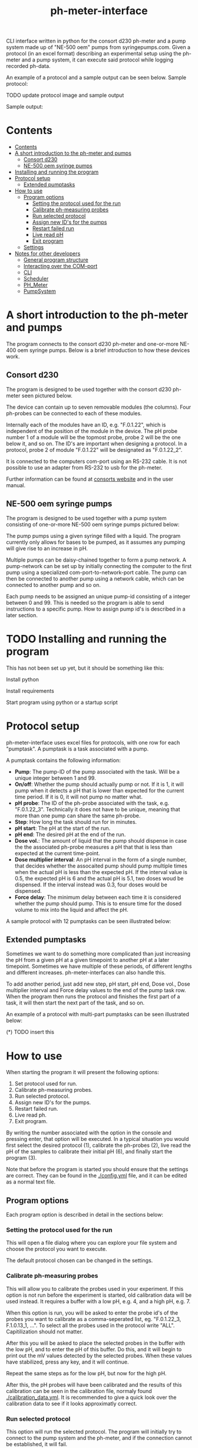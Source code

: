 #+TITLE:  ph-meter-interface
#+OPTIONS: toc:2
#+OPTIONS: ^:nil
#+LATEX_HEADER: \usepackage[margin=2.5cm]{geometry}

CLI interface written in python for the consort d230 ph-meter and a pump system made up of "NE-500 oem" pumps from syringepumps.com. Given a protocol (in an excel format) describing an experimental setup using the ph-meter and a pump system, it can execute said protocol while logging recorded ph-data.

An example of a protocol and a sample output can be seen below. Sample protocol:

TODO update protocol image and sample output

#+ATTR_HTML: width="400px" :style margin-left: auto; margin-right: auto;
#+ATTR_ORG: :width 400
[[./images/sample-protocol.png]]

Sample output:

#+ATTR_HTML: width="300px" :style margin-left: auto; margin-right: auto;
#+ATTR_ORG: :width 300
[[./images/sample-output.png]]

* Contents
:PROPERTIES:
:TOC:      :include all :depth 3
:END:
:CONTENTS:
- [[#contents][Contents]]
- [[#a-short-introduction-to-the-ph-meter-and-pumps][A short introduction to the ph-meter and pumps]]
  - [[#consort-d230][Consort d230]]
  - [[#ne-500-oem-syringe-pumps][NE-500 oem syringe pumps]]
- [[#installing-and-running-the-program][Installing and running the program]]
- [[#protocol-setup][Protocol setup]]
  - [[#extended-pumptasks][Extended pumptasks]]
- [[#how-to-use][How to use]]
  - [[#program-options][Program options]]
    - [[#setting-the-protocol-used-for-the-run][Setting the protocol used for the run]]
    - [[#calibrate-ph-measuring-probes][Calibrate ph-measuring probes]]
    - [[#run-selected-protocol][Run selected protocol]]
    - [[#assign-new-ids-for-the-pumps][Assign new ID's for the pumps]]
    - [[#restart-failed-run][Restart failed run]]
    - [[#live-read-ph][Live read pH]]
    - [[#exit-program][Exit program]]
  - [[#settings][Settings]]
- [[#notes-for-other-developers][Notes for other developers]]
  - [[#general-program-structure][General program structure]]
  - [[#interacting-over-the-com-port][Interacting over the COM-port]]
  - [[#cli][CLI]]
  - [[#scheduler][Scheduler]]
  - [[#ph_meter][PH_Meter]]
  - [[#pumpsystem][PumpSystem]]
:END:


* A short introduction to the ph-meter and pumps

The program connects to the consort d230 ph-meter and one-or-more NE-400 oem syringe pumps. Below is a brief introduction to how these devices work.

** Consort d230

The program is designed to be used together with the consort d230 ph-meter seen pictured below.

#+ATTR_HTML: width="300px"
#+ATTR_ORG: :width 500
[[./images/consort-d230.png]]

The device can contain up to seven removable modules (the columns). Four ph-probes can be connected to each of these modules.

Internally each of the modules have an ID, e.g. "F.0.1.22", which is independent of the position of the module in the device. The pH probe number 1 of a module will be the topmost probe, probe 2 will be the one below it, and so on. The ID's are important when designing a protocol. In a protocol, probe 2 of module "F.0.1.22" will be designated as "F.0.1.22_2".

It is connected to the computers com-port using an RS-232 cable. It is not possible to use an adapter from RS-232 to usb for the ph-meter.

Further information can be found at [[https://consort.be/Shop/electrochemistry/dataloggers/d230/][consorts website]] and in the user manual.

** NE-500 oem syringe pumps

The program is designed to be used together with a pump system consisting of one-or-more NE-500 oem syringe pumps pictured below:

#+ATTR_HTML: width="300px"
#+ATTR_ORG: :width 500
[[./images/NE-500-oem.png]]

The pump pumps using a given syringe filled with a liquid. The program currently only allows for bases to be pumped, as it assumes any pumping will give rise to an increase in pH.

Multiple pumps can be daisy-chained together to form a pump network. A pump-network can be set up by initially connecting the computer to the first pump using a specialized com-port-to-network-port cable. The pump can then be connected to another pump using a network cable, which can be connected to another pump and so on.

Each pump needs to be assigned an unique pump-id consisting of a integer between 0 and 99. This is needed so the program is able to send instructions to a specific pump. How to assign pump id's is described in a later section.

* TODO Installing and running the program

This has not been set up yet, but it should be something like this:

Install python

Install requirements

Start program using python or a startup script

* Protocol setup

ph-meter-interface uses excel files for protocols, with one row for each "pumptask". A pumptask is a task associated with a pump.

A pumptask contains the following information:

+ *Pump*: The pump-ID of the pump associated with the task. Will be a unique integer between 1 and 99.
+ *On/off*: Whether the pump should actually pump or not. If it is 1, it will pump when it detects a pH that is lower than expected for the current time period. If it is 0, it will not pump no matter what.
+ *pH probe*: The ID of the ph-probe associated with the task, e.g. "F.0.1.22_3". Technically it does not have to be unique, meaning that more than one pump can share the same ph-probe.
+ *Step*: How long the task should run for in minutes.
+ *pH start*: The pH at the start of the run.
+ *pH end*: The desired pH at the end of the run.
+ *Dose vol.*: The amount of liquid that the pump should dispense in case the the associated ph-probe measures a pH that that is less than expected at the current time-point.
+ *Dose multiplier interval*: An pH interval in the form of a single number, that decides whether the assocaited pump should pump multiple times when the actual pH is less than the expected pH. If the interval value is 0.5, the expected pH is 6 and the actual pH is 5.1, two doses woud be dispensed. If the interval instead was 0.3, four doses would be dispensed.
+ *Force delay*: The minimum delay between each time it is considered whether the pump should pump. This is to ensure time for the dosed volume to mix into the liquid and affect the pH.

A sample protocol with 12 pumptasks can be seen illustrated below:

#+ATTR_HTML: width="400px" :style margin-left: auto; margin-right: auto;
#+ATTR_ORG: :width 400
[[./images/sample-protocol.png]]



** Extended pumptasks

Sometimes we want to do something more complicated than just increasing the pH from a given pH at a given timepoint to another pH at a later timepoint. Sometimes we have multiple of these periods, of different lengths and different increases. ph-meter-interfaces can also handle this.

To add another period, just add new step, pH start, pH end, Dose vol., Dose multiplier interval and Force delay values to the end of the pump task row. When the program then runs the protocol and finishes the first part of a task, it will then start the next part of the task, and so on.

An example of a protocol with multi-part pumptasks can be seen illustrated below:

(*) TODO insert this

* How to use

When starting the program it will present the following options:

1. Set protocol used for run.
2. Calibrate ph-measuring probes.
3. Run selected protocol.
4. Assign new ID's for the pumps.
5. Restart failed run.
6. Live read ph.
7. Exit program.

By writing the number associated with the option in the console and pressing enter, that option will be executed. In a typical situation you would first select the desired protocol (1), calibrate the ph-probes (2), live read the pH of the samples to calibrate their initial pH (6), and finally start the program (3).

Note that before the program is started you should ensure that the settings are correct. They can be found in the [[./config.yml]] file, and it can be edited as a normal text file.

** Program options

Each program option is described in detail in the sections below:

*** Setting the protocol used for the run

This will open a file dialog where you can explore your file system and choose the protocol you want to execute.

The default protocol chosen can be changed in the settings.

*** Calibrate ph-measuring probes

This will allow you to calibrate the probes used in your experiment. If this option is not run before the experiment is started, old calibration data will be used instead. It requires a buffer with a low pH, e.g. 4, and a high pH, e.g. 7.

When this option is run, you will be asked to enter the probe id's of the probes you want to calibrate as a comma-seperated list, eg. "F.0.1.22_3, F.1.0.13_1, ...". To select all the probes used in the protocol write "ALL". Capitilization should not matter.

After this you will be asked to place the selected probes in the buffer with the low pH, and to enter the pH of this buffer. Do this, and it will begin to print out the mV values detected by the selected probes. When these values have stabilized, press any key, and it will continue.

Repeat the same steps as for the low pH, but now for the high pH.

After this, the pH probes will have been calibrated and the results of this calibration can be seen in the calibration file, normaly found [[./calibration_data.yml]]. It is recommended to give a quick look over the calibration data to see if it looks approximatly correct.

*** Run selected protocol

This option will run the selected protocol. The program will initially try to connect to the pump system and the ph-meter, and if the connection cannot be established, it will fail.

For each row in the protocol, it will then create a pump-task. The program will the run the protocol on the basis of these pump-tasks. For information regarding how it fundamentaly works, see the section about the scheduler under developer information.

Depending on the settings, it may write the actions it takes to the console, as seen pictured below:

(*) TODO Insert picture of console writing

Depending on the settings it might also save the intermediate results. This is important if the run fails for some reason, as the saved results then can be used to restart the run from where it stoped.

When the run has finished, the program will save all the results to the folder of the program as an excel file. The file will be named {time run was started}_{name of protocol}_results.xlsx.

A sample output can be seen picture below:

#+ATTR_HTML: width="300px" :style margin-left: auto; margin-right: auto;
#+ATTR_ORG: :width 300
[[./images/sample-output.png]]


*** Assign new ID's for the pumps

This option will begin the assignment of ID's for the pump. To do this, you will have to insert the main cable going from the computer, into the pump that you want to assign an ID to. It must not be plugged into the rest of the pump network.

(*) TODO maybe insert an image of this.

You will be asked to assign enter the pump ID that you want to assign it. This must be a number between 1 and 99. Enter the ID, and the ID will be assigned to the pump. You can then continue to assign ID's by pluging the main cable into a new pump, and continuing like before.

When you are finished assigning ID's, simply enter "STOP".

Note that the pumps will remember the ID's that they have been assigned.

*** Restart failed run

This option will allow you to restart a failed run, assuming that the intermediate results have been saved (this can be enabled in the settings file). This means that if the computer suddenly looses power 16 hours into a run, then the run can be restarted from the point where power was lost, instead of from the beginnning.

When this option is chosen, it will ask for the name of the intermediate file, which you should then give it. It will assume that the protocol used for the failed run is the same as the currently selected protocol. The program will then restart the run.

When restarting a run, the program will do the following:

+ It will look at the time the first action was taken, and assume that the start time of the run was the time when this action was executed.
+ It will then look at the pump task, and reschedule them based on the last time they were executed. This means that if there for example have been a 20 minute delay between the run failing and the run being restarted, the tasks might immediatly be executed if their task time is less than 20 minutes.
+ The final results will be saved to the program folder with the name {time run was started}_{name of protocol}_restarted_{time run was restarted}_results.xlsx.


*** Live read pH

This option will begin printing the pH values measured by the probes in the currently selected protocol, to the console. It will continue to do this until a key is pressed.

*** Exit program

This exits the program.


** Settings

A number of settings exists for the program, most of them concerning what information should be printed to the console.

It should be pretty obvious what most of the settings do, but some of them are very important to set correctly:

+ Com ports:
  + The com ports for the ph-meter and the pump system should be set correctly. The com port settings should be a number, typically 1 or 2, corresponding to which com port in the computer running the program that the devices are connected to.
+ Pump syringe settings:
  + Specifications for the syringes used by the pumps and how they are used. This includes the diameter of the syrringe. Note that the programs assumes that all the pumps uses the same kind of syringe.
  + The infusion rate, corresponding to how fast the pumps will pump. It is not very important, as long as the value is not very low or very high.
+ Intermediate results saving:
  + Depending on whether this is true or false, the program will save the results as it runs. This is only important in terms of restarting the run, as this requires the intermediate results.
+ ShouldInitiallyEnsureCorrectPHBeforeStarting:
  + This will add an extra step when starting a run using a given protocol, if it is set to True. This step consists of ensuring that the pH of all the samples measured by the probes used in the protocol is not kess than the pH start value found in the protocol. The purpose of this step is to make the callibration of the samples pH (using the read live pH functionality) easier and to clean up the output data: Simply ensure that the pH is less that the pH start value found in the procol for all the samples, start the run, and it will then only really begin the run when all the samples are ready.
  + The associated setting "IncreasedPumpFactorWhenPerformingInitialCorrection" determines how many doses will be pumped by the pumps, when the pH values is less than the pH start value. This serves to speed up the startup step. The variable must be an integer, like 1 or 5.

The settings are loaded as a yaml file, so if there are questions regarding the formating of the settings, look up yaml formatting.

* TODO Notes for other developers

This is mostly for any future developer of the program.

** General program structure

The general structure of the program is a follows:

CLI -> Scheduler
CLI -> PhysicalSystems

Scheduler -> PhysicalSystems (passed from the CLI)

PhysicalSystems -> PH_Meter
PhysicalSystems -> PumpSystem

Where:

+ *CLI*: A class corresponding to the console interface. It starts the actual program by creating an instance of PhysicalSystems (which connects to the ph-meter and pumpssystem) and a Scheduler and asking it to start a run. It also handles the execution of other small things like calibrating the probes.
+ *Scheduler*: A class that handles the scheduling and execution of the pumtasks. It is passed a PhysicalSystems instance from CLI and uses it to pump and measure pH-values as needed when executing the tasks.
+ *PhysicalSystems*: A wrapper for the two physical systems classes used in the program, the PH_Meter and PumpSystem. It serves as an interface for the two classes, only exposing the methods that are needed by the Scheduler and CLI. It creates an instace of a PH_Meter and PumpSystem.
+ *PH_Meter*: A class that works as an interface for interaction with the ph-meter. It connects to the ph-meter over a serial port and allows for easy measuring of pH values.
+ *PumpSystem*: A class that works as an interface for interaction with the pump-system. It connects to the pump-system over a serial port and allows for easy pumping operations.

In addition to this there are some other helper classes:

+ The class *PumpTask* is used to store all the relevant data associated with a pump task.
+ The class *SerialCommands* is used to store information regarding commands given to the ph-meter, and results returned from the ph-meter.

** Interacting over the COM-port

Communication over the com-port is done using the python library (py)serial, and by creating a serial connection using serial.Serial. The communication protocols for the ph-meter and the pumps are described in the manual.

Notably, it was found that it was necessary to make a short thread.sleep call of approximatly 0.5 seconds after a command is send, as otherwise any result from for example the ph-meter would not be detected.

** CLI

The CLI creates the instance of the PhysicalSystems that will also be used by the scheduler. It is important to not create multiple instances, as we cannot create multiple serial connections to the same device.

The CLI simply works as a while-true loop, where for each loop the user will be asked for a console input: Based on the input it will then execute the corresponding action and loop again.

** TODO Scheduler

How the Scheduler fundamentaly works is quite simple, and is described below:

+ To start with, it recives an instance of PhysicalSystems which it will use to read ph-values and pump fluids.
+ It then loads the selected protocol:
  + It uses this to initialize the pumps used in the protocol. This ensures that the pumps have the correct settings.
  + Based on the protocol it also creates PumpTasks. They are put into a priority queue which is prioritized on the basis of the time-of-next-operation of the pump tasks.
+ Depending on the settings, it might execute a start-up step:
  + This step ensures that the pH values measured by all the probes used in the protocol is great than the assocaited start pH value of their pump tasks.
  + Each 30 seconds it checks the pH values of all the probes used in the protocol, and for all probes where the pH is less than the start pH value, it pumps. It continues until all pH probes measure a pH value greater than their associated start pH value.
+ It then handles the tasks in a loop until they are all done:
  + It looks at the pump tasks that have not finished yet, and selects the one that is scheduled to run first. It then waits until it is time to handle said task.
    + When a run is started, all tasks in the protocol are scheduled for the start of the run, and they will then be selected in the order they are found in the protocol -> row number 1/task number 1 will run first.
  + It then handles the tasks by first measuring the actual pH and comparing it to the expected pH:
    + It calculates the expected pH as the linear difference between the initial pH and the desired pH over time. So if the task time is 4 hours, and the initial and desired pH is 5 and 6 respectively, then the expected pH 2 hours into the run will be 5.5. 3 hours into the run it will be 5.75.
    + If, for some reason, the mv value cannot be measured using the probe, it will reschedule the task for 15 seconds later.
  + If the pH is less than what is expected, it pumps.
  + It records the data as well as whether it has pumped or not.
  + It then reschedules the pump task at the current time + the forced delay.
    + If this time-point is after the end of the task (the start time of the task + the step time), one of two things happen:
      1) If there is another task period in the protocol associated with the pump task, it will switch to the settings for that task period before rescheduling the task.
      2) If there are no other task period associated with the task, it will not reschedule the task, and thus it will not be selected again.
+ Finally, when all the tasks are done it will save the results to the folder of the program.

** PH_Meter

The communication to the pH-meter is over a serial port using the serial.Serial class.

It is only possible to request the readings of a module, not a specific probe, from the pH-meter. Thus when requesting the pH of probe "F.0.1.22_3", it will request all the mV values from "F.0.1.22", isolate the value associated with probe 3, and then calculate the pH and return this.

The protocol actually used by the ph-meter is a little weird, and I advice reading the manual for further informaton regarding this if necessary. In very basic terms, to measure the value of probe "F.0.1.22_3", it will send a command to the ph_meter requesting the values for the module "F.0.1.22" and then it will read the reply over the serial port. This will then be used for the later calculations. Here the wrapper class PhSerialCommand is used to store relevant information regarding a message that needs to be sent to the ph-meter (For example, request mV values from module "F.0.1.13"), and SerialReply to store relevant information recieved from the ph-meter (For example, the mV values of the probes connected to module "F.0.1.13").

The ph-meter protocol requires the use of checksums when sending and recieving messages from the ph-meter. Currently this is only used when a message is sent to the ph-meter.

The pH calculations are done on the basis of the mV readings from the pH probes and the calibration data. It is a simple linear fit between the two points (mv_at_low_ph_buffer, ph_of_low_ph_buffer) and (mv_at_high_ph_buffer, ph_of_high_ph_buffer). Thus if 100 mV was measured at pH 4, and 600 at pH 9, if the probe measures 300 mV it will be converted into a pH of 6.

** PumpSystem

The communication to the pump system is over a serial port using the serial.Serial class.

Before actually using the PumpSystem it is important to set up the pumps that needs to be used in the given protocol. This is done using the setup_pumps_used_in_protocol method. It ensures that there is connection to the pumps in the protocol and that these settings are correct, including that whenever a pump pumps, it pumps the desired amount of liquid.

This setup is based on both the settings file and the protocol.

An actual pump instruction consists of the message "{pump_id_of_pump} RUN", after which that pump will pump its set amount of liquid.
